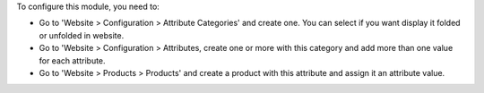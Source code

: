 To configure this module, you need to:

* Go to 'Website > Configuration > Attribute Categories' and create one.
  You can select if you want display it folded or unfolded in website.
* Go to 'Website > Configuration > Attributes, create one or more with
  this category and add more than one value for each attribute.
* Go to 'Website > Products > Products' and create a product with this
  attribute and assign it an attribute value.
